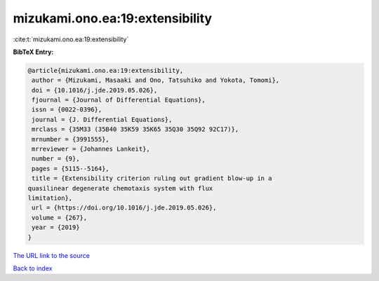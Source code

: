 mizukami.ono.ea:19:extensibility
================================

:cite:t:`mizukami.ono.ea:19:extensibility`

**BibTeX Entry:**

.. code-block:: bibtex

   @article{mizukami.ono.ea:19:extensibility,
    author = {Mizukami, Masaaki and Ono, Tatsuhiko and Yokota, Tomomi},
    doi = {10.1016/j.jde.2019.05.026},
    fjournal = {Journal of Differential Equations},
    issn = {0022-0396},
    journal = {J. Differential Equations},
    mrclass = {35M33 (35B40 35K59 35K65 35Q30 35Q92 92C17)},
    mrnumber = {3991555},
    mrreviewer = {Johannes Lankeit},
    number = {9},
    pages = {5115--5164},
    title = {Extensibility criterion ruling out gradient blow-up in a
   quasilinear degenerate chemotaxis system with flux
   limitation},
    url = {https://doi.org/10.1016/j.jde.2019.05.026},
    volume = {267},
    year = {2019}
   }

`The URL link to the source <ttps://doi.org/10.1016/j.jde.2019.05.026}>`__


`Back to index <../By-Cite-Keys.html>`__
